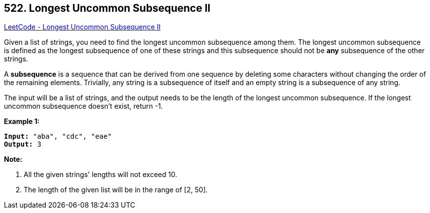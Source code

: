 == 522. Longest Uncommon Subsequence II

https://leetcode.com/problems/longest-uncommon-subsequence-ii/[LeetCode - Longest Uncommon Subsequence II]


Given a list of strings, you need to find the longest uncommon subsequence among them. The longest uncommon subsequence is defined as the longest subsequence of one of these strings and this subsequence should not be *any* subsequence of the other strings.



A *subsequence* is a sequence that can be derived from one sequence by deleting some characters without changing the order of the remaining elements. Trivially, any string is a subsequence of itself and an empty string is a subsequence of any string.



The input will be a list of strings, and the output needs to be the length of the longest uncommon subsequence. If the longest uncommon subsequence doesn't exist, return -1.


*Example 1:*


[subs="verbatim,quotes,macros"]
----
*Input:* "aba", "cdc", "eae"
*Output:* 3
----


*Note:*

. All the given strings' lengths will not exceed 10.
. The length of the given list will be in the range of [2, 50].


